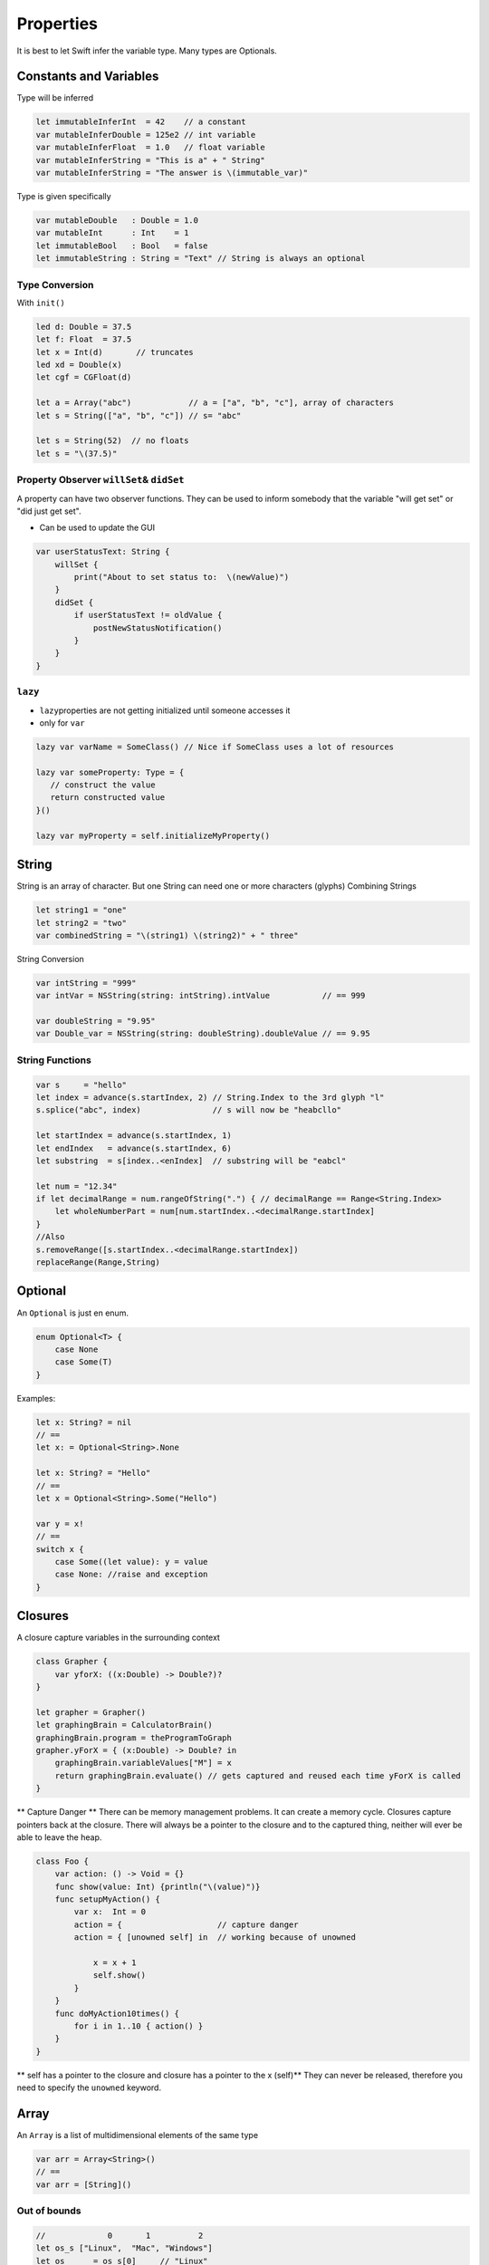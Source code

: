 ==========
Properties
==========

It is best to let Swift infer the variable type. Many types are
Optionals.

Constants and Variables
=======================

Type will be inferred

.. code:: swift

   let immutableInferInt  = 42    // a constant
   var mutableInferDouble = 125e2 // int variable
   var mutableInferFloat  = 1.0   // float variable
   var mutableInferString = "This is a" + " String"
   var mutableInferString = "The answer is \(immutable_var)"

Type is given specifically

.. code:: swift

   var mutableDouble   : Double = 1.0
   var mutableInt      : Int    = 1
   let immutableBool   : Bool   = false
   let immutableString : String = "Text" // String is always an optional

Type Conversion
---------------

With ``init()``

.. code:: swift

   led d: Double = 37.5
   let f: Float  = 37.5
   let x = Int(d)       // truncates
   led xd = Double(x)
   let cgf = CGFloat(d)

   let a = Array("abc")            // a = ["a", "b", "c"], array of characters
   let s = String(["a", "b", "c"]) // s= "abc"

   let s = String(52)  // no floats
   let s = "\(37.5)"

.. _property-observer-willset&-didset:

Property Observer ``willSet``\ & ``didSet``
-------------------------------------------

A property can have two observer functions. They can be used to inform
somebody that the variable "will get set" or "did just get set".

-  Can be used to update the GUI

.. code:: swift

   var userStatusText: String {
       willSet {
           print("About to set status to:  \(newValue)")
       }
       didSet {
           if userStatusText != oldValue {
               postNewStatusNotification()
           }
       }
   }

``lazy``
--------

-  ``lazy``\ properties are not getting initialized until someone
   accesses it
-  only for ``var``

.. code:: swift

   lazy var varName = SomeClass() // Nice if SomeClass uses a lot of resources

   lazy var someProperty: Type = {
      // construct the value
      return constructed value
   }()

   lazy var myProperty = self.initializeMyProperty()

String
======

String is an array of character. But one String can need one or more
characters (glyphs) Combining Strings

.. code:: swift

   let string1 = "one"
   let string2 = "two"
   var combinedString = "\(string1) \(string2)" + " three"

String Conversion

.. code:: swift

   var intString = "999"
   var intVar = NSString(string: intString).intValue           // == 999

   var doubleString = "9.95"
   var Double_var = NSString(string: doubleString).doubleValue // == 9.95

String Functions
----------------

.. code:: swift

   var s     = "hello"
   let index = advance(s.startIndex, 2) // String.Index to the 3rd glyph "l"
   s.splice("abc", index)               // s will now be "heabcllo"

   let startIndex = advance(s.startIndex, 1)
   let endIndex   = advance(s.startIndex, 6)
   let substring  = s[index..<enIndex]  // substring will be "eabcl"

   let num = "12.34"
   if let decimalRange = num.rangeOfString(".") { // decimalRange == Range<String.Index>
       let wholeNumberPart = num[num.startIndex..<decimalRange.startIndex]
   }
   //Also
   s.removeRange([s.startIndex..<decimalRange.startIndex])
   replaceRange(Range,String)

Optional
========

An ``Optional`` is just en enum.

.. code:: swift

   enum Optional<T> {
       case None
       case Some(T)
   }

Examples:

.. code:: swift

   let x: String? = nil
   // ==
   let x: = Optional<String>.None

   let x: String? = "Hello"
   // ==
   let x = Optional<String>.Some("Hello")

   var y = x!
   // ==
   switch x {
       case Some((let value): y = value
       case None: //raise and exception
   }

Closures
========

A closure capture variables in the surrounding context

.. code:: swift

   class Grapher {
       var yforX: ((x:Double) -> Double?)?
   }

   let grapher = Grapher()
   let graphingBrain = CalculatorBrain()
   graphingBrain.program = theProgramToGraph
   grapher.yForX = { (x:Double) -> Double? in
       graphingBrain.variableValues["M"] = x
       return graphingBrain.evaluate() // gets captured and reused each time yForX is called
   }

\*\* Capture Danger \*\* There can be memory management problems. It can
create a memory cycle. Closures capture pointers back at the closure.
There will always be a pointer to the closure and to the captured thing,
neither will ever be able to leave the heap.

.. code:: swift

   class Foo {
       var action: () -> Void = {}
       func show(value: Int) {println("\(value)")}
       func setupMyAction() {
           var x:  Int = 0
           action = {                    // capture danger
           action = { [unowned self] in  // working because of unowned

               x = x + 1
               self.show()
           }
       }
       func doMyAction10times() {
           for i in 1..10 { action() }
       }
   }

\*\* self has a pointer to the closure and closure has a pointer to the
x (self)*\* They can never be released, therefore you need to specify
the ``unowned`` keyword.

Array
=====

An ``Array`` is a list of multidimensional elements of the same type

.. code:: swift

   var arr = Array<String>()
   // ==
   var arr = [String]()

Out of bounds
-------------

.. code:: swift

   //             0       1          2
   let os_s ["Linux",  "Mac", "Windows"]
   let os      = os_s[0]     // "Linux"
   let os      = os_s[2]     // "Windows"
   let os      = os_s[3]     // crash index out of bounds
   let some_os = os_s[0...1] // ["Linux", "Mac"]

Enumerating and Array
---------------------

.. code:: swift

   for os in os_s {
       println("\(os)")
   }

Array Functions
---------------

.. code:: swift

   var a = [a,b,c]

   arr.append(T)
   arr.insert(T, atIndex: Int)           // a.insert(d, atIndex:1), a=[a,d,b,c]
   arr.splice(Array<T>, atIndex: Int)    // a.splice([d,e], atIndex:1), a= [a,d,e,b,c]

   removeAtIndex(Int)                    // a.removeAtIndex(1), a = [a,c]
   removeRange(Range)                    // a.removeRange(0..<2), a= [c]
   replaceRange(Range, [T])              // a,replaceRange(0...1, with:[x,y,z]), a = [x,y,z,b]

   sort(isOrderedBefore: (T, T) -> Bool) // a.sort { $0 < $1 }

   filter(includeElement: (T) -> Bool) -> [T]
   map(transform: (T) -> U) -> [U]
   let stringfield: [String] = [1,2,3].map { "\($0)" }

   reduce(initial: U, combine:(U,T) -> U) -> U
   let sum: Int = [1,2,3].reduce(0) { $0 + $1 }

Dictionary
==========

``Dictionaries`` are list of values search-able with a key

.. code:: swift

   var dict = Dicrionary<String, Int>()
   // ==
   var dict = [String:Int]()

.. code:: swift

   var regions = ["wallis":1, "fribourg":10]
   let rank = regions["bern"] // doesn't exist would be Int! therefore nil
   regions["fribourg"] = nil  // delete fribourg

Use a tuple with ``for-in`` to enumerate a dictionary

.. code:: swift

   for (key, value) in regions {
       println("\(key) = \(value)")
   }

Range
=====

A ``Range`` in Swift are just two points of a type. Can be represented
as:

.. code:: swift

   struct Range <T> {
       var startIndex: T
       var endIndex  : T
   }

+--------+-------------------------+
| Type   | Range                   |
+========+=========================+
| Array  | ``Range<Int>``          |
+--------+-------------------------+
| String | ``Range<String.Index>`` |
+--------+-------------------------+

There is a special syntax for defining a range: ``...`` or ``..<``

.. code:: swift

   //            0    1    2    3
   let array = ["a", "b", "c", "d"]
   let subArray1 = array[2...3] // ["c", "d"]
   let subArray2 = array[2..<3] // ["c"]

Range is also enumerable

.. code:: swift

   for in 24...42 {}

:tag:`coding`
:tag:`swift`
